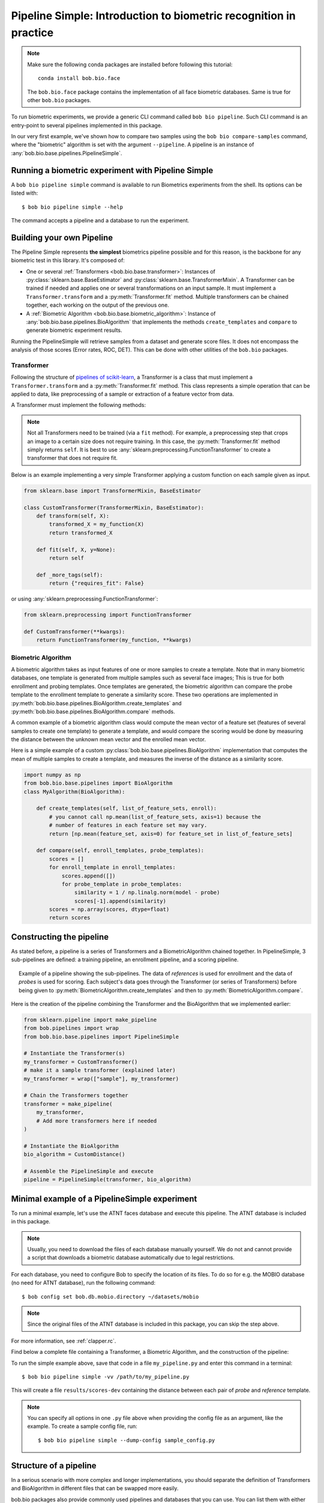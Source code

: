 .. author: Tiago de Freitas Pereira <tiago.pereira@idiap.ch>
.. author: Yannick Dayer <yannick.dayer@idiap.ch>
.. date: Wed 18 Aug 2020 10:21:00 UTC+02

..  _bob.bio.base.pipeline_simple_intro:

=====================================================================
Pipeline Simple: Introduction to biometric recognition in practice
=====================================================================

.. note::
  Make sure the following conda packages are installed before following this tutorial::

    conda install bob.bio.face

  The ``bob.bio.face`` package contains the implementation of all face biometric
  databases. Same is true for other ``bob.bio`` packages.

To run biometric experiments, we provide a generic CLI command called ``bob bio pipeline``.
Such CLI command is an entry-point to several pipelines implemented in this package.

In our very first example, we've shown how to compare two samples using the
``bob bio compare-samples`` command, where the "biometric" algorithm is set with
the argument ``--pipeline``. A pipeline is an instance of
:any:`bob.bio.base.pipelines.PipelineSimple`.


Running a biometric experiment with Pipeline Simple
---------------------------------------------------

A ``bob bio pipeline simple`` command is available to run Biometrics experiments from the shell.
Its options can be listed with::

$ bob bio pipeline simple --help

The command accepts a pipeline and a database to run the experiment.

.. _bob.bio.base.build_pipelines:

Building your own Pipeline
--------------------------

The Pipeline Simple represents **the simplest** biometrics pipeline possible and for this reason, is the backbone for any biometric test in this library.
It's composed of:

* One or several :ref:`Transformers <bob.bio.base.transformer>`: Instances of
  :py:class:`sklearn.base.BaseEstimator` and
  :py:class:`sklearn.base.TransformerMixin`. A Transformer can be trained if
  needed and applies one or several transformations on an input sample. It must
  implement a ``Transformer.transform`` and a :py:meth:`Transformer.fit`
  method. Multiple transformers can be chained together, each working on the
  output of the previous one.

* A :ref:`Biometric Algorithm <bob.bio.base.biometric_algorithm>`: Instance of
  :any:`bob.bio.base.pipelines.BioAlgorithm` that implements the methods
  ``create_templates`` and ``compare`` to generate biometric experiment results.

Running the PipelineSimple will retrieve samples from a dataset and generate score files.
It does not encompass the analysis of those scores (Error rates, ROC, DET). This can be done with other utilities of the ``bob.bio`` packages.


.. _bob.bio.base.transformer:

Transformer
^^^^^^^^^^^

Following the structure of
`pipelines of scikit-learn <https://scikit-learn.org/stable/modules/generated/sklearn.pipeline.Pipeline.html>`__,
a Transformer is a class that must implement a ``Transformer.transform``
and a :py:meth:`Transformer.fit` method. This class represents a simple
operation that can be applied to data, like preprocessing of a sample or
extraction of a feature vector from data.

A Transformer must implement the following methods:

.. py:method:: Transformer.transform(X)

  This method takes data (``X``, N samples) as input and returns the corresponding transformed data. It is used for preprocessing and extraction.


.. py:method:: Transformer.fit(X, y=None)

  A Transformer can be trained with its :py:meth:`Transformer.fit` method. For example, for Linear Discriminant Analysis (LDA), the algorithm must first be trained on data.

  This method returns the instance of the class itself (``self``).

.. note::

  Not all Transformers need to be trained (via a ``fit`` method).
  For example, a preprocessing step that crops an image to a certain size does not require training. In this case, the :py:meth:`Transformer.fit` method simply returns ``self``.
  It is best to use :any:`sklearn.preprocessing.FunctionTransformer` to create a transformer that does not require fit.


Below is an example implementing a very simple Transformer applying a custom function on each sample given as input.

.. code-block:: python

    from sklearn.base import TransformerMixin, BaseEstimator

    class CustomTransformer(TransformerMixin, BaseEstimator):
        def transform(self, X):
            transformed_X = my_function(X)
            return transformed_X

        def fit(self, X, y=None):
            return self

        def _more_tags(self):
            return {"requires_fit": False}

or using :any:`sklearn.preprocessing.FunctionTransformer`:

.. code-block:: python

    from sklearn.preprocessing import FunctionTransformer

    def CustomTransformer(**kwargs):
        return FunctionTransformer(my_function, **kwargs)

.. _bob.bio.base.biometric_algorithm:

Biometric Algorithm
^^^^^^^^^^^^^^^^^^^

A biometric algorithm takes as input features of one or more samples to create a
template. Note that in many biometric databases, one template is generated from
multiple samples such as several face images; This is true for both enrollment
and probing templates. Once templates are generated, the biometric algorithm can
compare the probe template to the enrollment template to generate a similarity
score. These two operations are implemented in
:py:meth:`bob.bio.base.pipelines.BioAlgorithm.create_templates` and
:py:meth:`bob.bio.base.pipelines.BioAlgorithm.compare` methods.

A common example of a biometric algorithm class would compute the mean vector of
a feature set (features of several samples to create one template) to generate
a template, and would compare the scoring would be done by measuring the distance between the
unknown mean vector and the enrolled mean vector.

.. py:method:: BiometricAlgorithm.create_templates(list_of_feature_sets, enroll):

  The :py:meth:`bob.bio.base.pipelines.BioAlgorithm.create_templates` method
  takes a list of feature sets (a feature set is composed of features of several
  samples, e.g. images, that will be used to create one template) and returns a
  list of templates. The features are the output of the Transformer. The
  ``enroll`` parameter is a boolean that indicates if the templates are used for
  enrollment or for probing. Some algorithms may create a different template
  format for enrollment and for probing. For example, in the UBM-GMM algorithm (
  see :any:`bob.bio.base.algorithm.GMM`), the enrollment templates are adapted
  GMMs, while probing templates are statistics computed on the UBM.


.. py:method:: BiometricAlgorithm.compare(enroll_templates, probe_templates)

  The :py:meth:`bob.bio.base.pipelines.BioAlgorithm.compare` method takes N
  enroll templates and M probe templates as input and returns an NxM matrix of
  similarity scores by comparing each probe template to each enroll template.
  The templates are the output of the ``create_templates`` method.


Here is a simple example of a custom
:py:class:`bob.bio.base.pipelines.BioAlgorithm` implementation that computes the
mean of multiple samples to create a template, and measures the inverse of the
distance as a similarity score.

.. code-block:: python

    import numpy as np
    from bob.bio.base.pipelines import BioAlgorithm
    class MyAlgorithm(BioAlgorithm):

        def create_templates(self, list_of_feature_sets, enroll):
            # you cannot call np.mean(list_of_feature_sets, axis=1) because the
            # number of features in each feature set may vary.
            return [np.mean(feature_set, axis=0) for feature_set in list_of_feature_sets]

        def compare(self, enroll_templates, probe_templates):
            scores = []
            for enroll_template in enroll_templates:
                scores.append([])
                for probe_template in probe_templates:
                    similarity = 1 / np.linalg.norm(model - probe)
                    scores[-1].append(similarity)
            scores = np.array(scores, dtype=float)
            return scores


Constructing the pipeline
-------------------------

As stated before, a pipeline is a series of Transformers and a BiometricAlgorithm chained together.
In PipelineSimple, 3 sub-pipelines are defined: a training pipeline, an enrollment pipeline, and a scoring pipeline.

.. figure:: img/biometrics_sub_pipelines.png
  :figwidth: 95%
  :align: center
  :alt: Data for training is passed to the Transformers *fit* method. Data for evaluation is going through the Transformers before being passed to the BiometricAlgorithm *enroll* or *score* methods.

  Example of a pipeline showing the sub-pipelines. The data of *references* is used for enrollment and the data of *probes* is used for scoring.
  Each subject's data goes through the Transformer (or series of Transformers) before being given to :py:meth:`BiometricAlgorithm.create_templates` and then to :py:meth:`BiometricAlgorithm.compare`.

Here is the creation of the pipeline combining the Transformer and the BioAlgorithm that we implemented earlier:

.. code-block:: python

  from sklearn.pipeline import make_pipeline
  from bob.pipelines import wrap
  from bob.bio.base.pipelines import PipelineSimple

  # Instantiate the Transformer(s)
  my_transformer = CustomTransformer()
  # make it a sample transformer (explained later)
  my_transformer = wrap(["sample"], my_transformer)

  # Chain the Transformers together
  transformer = make_pipeline(
      my_transformer,
      # Add more transformers here if needed
  )

  # Instantiate the BioAlgorithm
  bio_algorithm = CustomDistance()

  # Assemble the PipelineSimple and execute
  pipeline = PipelineSimple(transformer, bio_algorithm)


Minimal example of a PipelineSimple experiment
--------------------------------------------------

To run a minimal example, let's use the ATNT faces database and execute this pipeline.
The ATNT database is included in this package.

.. note::
    Usually, you need to download the files of each database manually yourself.
    We do not and cannot provide a script that downloads a biometric database automatically due to legal restrictions.

For each database, you need to configure Bob to specify the location of its
files. To do so for e.g. the MOBIO database (no need for ATNT database), run the following command::

  $ bob config set bob.db.mobio.directory ~/datasets/mobio

.. note::
    Since the original files of the ATNT database is included in this package, you can skip the step above.

For more information, see :ref:`clapper.rc`.

Find below a complete file containing a Transformer, a Biometric Algorithm, and the construction of the pipeline:


.. literalInclude:: code_samples/pipeline_example.py


To run the simple example above, save that code in a file ``my_pipeline.py`` and enter this command in a terminal::

  $ bob bio pipeline simple -vv /path/to/my_pipeline.py

This will create a file ``results/scores-dev`` containing the distance between each pair of *probe* and *reference* template.

.. note::

  You can specify all options in one ``.py`` file above when
  providing the config file as an argument, like the example.
  To create a sample config file, run::

    $ bob bio pipeline simple --dump-config sample_config.py


Structure of a pipeline
-----------------------

In a serious scenario with more complex and longer implementations, you should
separate the definition of Transformers and BioAlgorithm in different files that
can be swapped more easily.


bob.bio packages also provide commonly used pipelines and databases that you can use.
You can list them with either of the following commands::

  $ bob bio pipeline simple --help
  $ bob bio pipeline simple --dump-config sample_config.py

For example, to test the iresnet100 pipeline on the ATNT database, run::

  $ bob bio pipeline simple -vv atnt iresnet100

The command above is equivalent to the following command::

  $ bob bio pipeline simple -vv \
    bob.bio.base.config.database.atnt \
    bob.bio.face.config.baseline.iresnet100

This information can be obtained by either inspecting the ``setup.py`` of the
relevant pacakge or using the following code snippet:

.. code-block:: python

    import pkg_resources

    for entry_point in pkg_resources.iter_entry_points("bob.bio.config"):
        if entry_point.name not in ("atnt", "iresnet100"):
            continue
        print(entry_point)

.. See :ref:`bob.extension.framework` for more information.

.. note::

  Many pipelines depend on the fact that you run them like:
  ``bob bio pipeline simple -vv <database> <pipeline>``
  where no ``--database`` and ``--pipeline`` is used **and** the database
  is specified **before** the pipeline.
